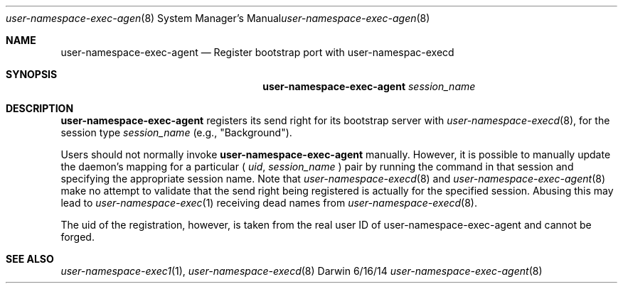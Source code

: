 .\"Modified from man(1) of FreeBSD, the NetBSD mdoc.template, and mdoc.samples.
.\"See Also:
.\"man mdoc.samples for a complete listing of options
.\"man mdoc for the short list of editing options
.\"/usr/share/misc/mdoc.template
.Dd 6/16/14               \" DATE
.Dt user-namespace-exec-agent 8      \" Program name and manual section number
.Os Darwin
.Sh NAME                 \" Section Header - required - don't modify 
.Nm user-namespace-exec-agent
.\" The following lines are read in generating the apropos(man -k) database. Use only key
.\" words here as the database is built based on the words here and in the .ND line. 
.\".Nm Other_name_for_same_program(),
.\".Nm Yet another name for the same program.
.\" Use .Nm macro to designate other names for the documented program.
.Nd Register bootstrap port with user-namespac-execd
.Sh SYNOPSIS             \" Section Header - required - don't modify
.Nm
.Ar session_name
.Sh DESCRIPTION          \" Section Header - required - don't modify
.Nm
registers its send right for its bootstrap server with
.Xr user-namespace-execd 8 ,
for the session type
.Ar session_name
(e.g., "Background").
.Pp
Users should not normally invoke
.Nm
manually. However, it is possible to manually update the daemon's mapping for a particular
(
.Ar uid ,
.Ar session_name
) pair by running the command in that session and specifying the appropriate
session name. Note that
.Xr user-namespace-execd 8
and
.Xr user-namespace-exec-agent 8
make no attempt to validate that the send right being registered is actually for the specified
session. Abusing this may lead to
.Xr user-namespace-exec 1
receiving dead names from
.Xr user-namespace-execd 8 .
.Pp
The uid of the registration, however, is taken from the real user ID of user-namespace-exec-agent
and cannot be forged.
.Sh SEE ALSO
.\" List links in ascending order by section, alphabetically within a section.
.\" Please do not reference files that do not exist without filing a bug report
.Xr user-namespace-exec1 1 ,
.Xr user-namespace-execd 8
